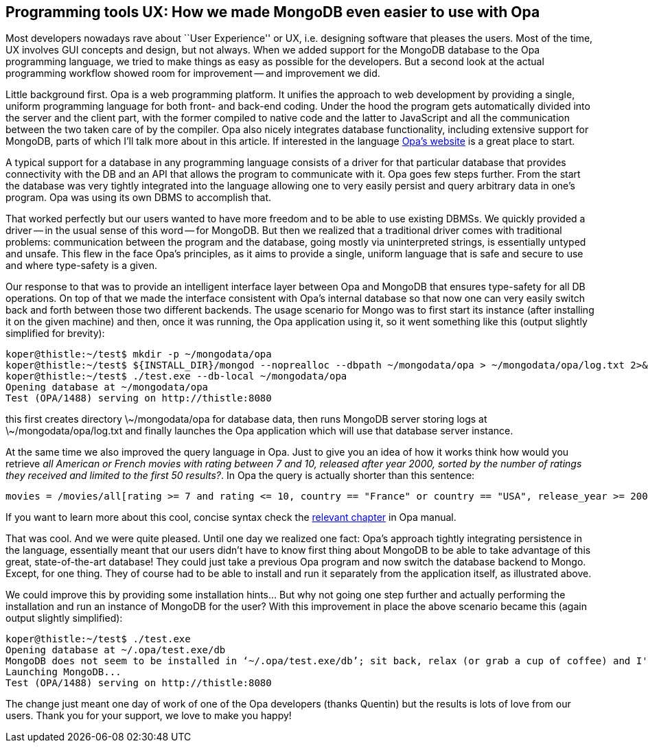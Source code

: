 Programming tools UX: How we made MongoDB even easier to use with Opa
---------------------------------------------------------------------

Most developers nowadays rave about ``User Experience'' or UX, i.e. designing software that pleases the users. Most of the time, UX involves GUI concepts and design, but not always. When we added support for the MongoDB database to the Opa programming language, we tried to make things as easy as possible for the developers. But a second look at the actual programming workflow showed room for improvement -- and improvement we did.

Little background first. Opa is a web programming platform. It unifies the approach to web development by providing a single, uniform programming language for both front- and back-end coding. Under the hood the program gets automatically divided into the server and the client part, with the former compiled to native code and the latter to JavaScript and all the communication between the two taken care of by the compiler. Opa also nicely integrates database functionality, including extensive support for MongoDB, parts of which I’ll talk more about in this article. If interested in the language http://opalang.org[Opa's website] is a great place to start.

A typical support for a database in any programming language consists of a driver for that particular database that provides connectivity with the DB and an API that allows the program to communicate with it. Opa goes few steps further. From the start the database was very tightly integrated into the language allowing one to very easily persist and query arbitrary data in one’s program. Opa was using its own DBMS to accomplish that.

That worked perfectly but our users wanted to have more freedom and to be able to use existing DBMSs. We quickly provided a driver -- in the usual sense of this word -- for MongoDB. But then we realized that a traditional driver comes with traditional problems: communication between the program and the database, going mostly via uninterpreted strings, is essentially untyped and unsafe. This flew in the face Opa’s principles, as it aims to provide a single, uniform language that is safe and secure to use and where type-safety is a given.

Our response to that was to provide an intelligent interface layer between Opa and MongoDB that ensures type-safety for all DB operations. On top of that we made the interface consistent with Opa’s internal database so that now one can very easily switch back and forth between those two different backends. The usage scenario for Mongo was to first start its instance (after installing it on the given machine) and then, once it was running, the Opa application using it, so it went something like this (output slightly simplified for brevity):

[source,log]
------------------------
koper@thistle:~/test$ mkdir -p ~/mongodata/opa
koper@thistle:~/test$ ${INSTALL_DIR}/mongod --noprealloc --dbpath ~/mongodata/opa > ~/mongodata/opa/log.txt 2>&1
koper@thistle:~/test$ ./test.exe --db-local ~/mongodata/opa
Opening database at ~/mongodata/opa
Test (OPA/1488) serving on http://thistle:8080
------------------------

this first creates directory +\~/mongodata/opa+ for database data, then runs MongoDB server storing logs at +\~/mongodata/opa/log.txt+ and finally launches the Opa application which will use that database server instance.

At the same time we also improved the query language in Opa. Just to give you an idea of how it works think how would you retrieve _all American or French movies with rating between 7 and 10, released after year 2000, sorted by the number of ratings they received and limited to the first 50 results?_. In Opa the query is actually shorter than this sentence:

[source,opa]
------------------------
movies = /movies/all[rating >= 7 and rating <= 10, country == "France" or country == "USA", release_year >= 2000; order +ratings_no; limit 50]
------------------------

If you want to learn more about this cool, concise syntax check the http://doc.opalang.org/manual/Hello--database[relevant chapter] in Opa manual.

That was cool. And we were quite pleased. Until one day we realized one fact: Opa’s approach tightly integrating persistence in the language, essentially meant that our users didn’t have to know first thing about MongoDB to be able to take advantage of this great, state-of-the-art database! They could just take a previous Opa program and now switch the database backend to Mongo. Except, for one thing. They of course had to be able to install and run it separately from the application itself, as illustrated above.

We could improve this by providing some installation hints... But why not going one step further and actually performing the installation and run an instance of MongoDB for the user? With this improvement in place the above scenario became this (again output slightly simplified):

[source,log]
------------------------
koper@thistle:~/test$ ./test.exe
Opening database at ~/.opa/test.exe/db
MongoDB does not seem to be installed in ‘~/.opa/test.exe/db’; sit back, relax (or grab a cup of coffee) and I'll install it for you
Launching MongoDB...
Test (OPA/1488) serving on http://thistle:8080
------------------------

The change just meant one day of work of one of the Opa developers (thanks Quentin) but the results is lots of love from our users. Thank you for your support, we love to make you happy!

